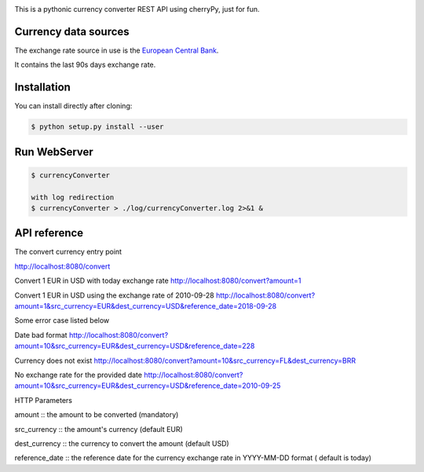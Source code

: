 .. image:: https://raw.githubusercontent.com/fcurti/currencyconverter/master/logo/logo.png

This is a pythonic currency converter REST API using cherryPy, just for fun.

Currency data sources
---------------------

The exchange rate source in use is the `European Central Bank <https://www.ecb.europa.eu/stats/eurofxref/eurofxref-hist-90d.xml>`_.

It contains the last 90s days exchange rate.


Installation
------------

You can install directly after cloning:

.. code-block:: bash

  $ python setup.py install --user
 
 
Run WebServer
------------
 
.. code-block:: bash
 
  $ currencyConverter

  with log redirection
  $ currencyConverter > ./log/currencyConverter.log 2>&1 &
  
  
API reference
------------

.. code-block:: bash
 
The convert currency entry point
 
http://localhost:8080/convert

Convert 1 EUR in USD with today exchange rate
http://localhost:8080/convert?amount=1

Convert 1 EUR in USD using the exchange rate of 2010-09-28
http://localhost:8080/convert?amount=1&src_currency=EUR&dest_currency=USD&reference_date=2018-09-28

Some error case listed below

Date bad format
http://localhost:8080/convert?amount=10&src_currency=EUR&dest_currency=USD&reference_date=228

Currency does not exist
http://localhost:8080/convert?amount=10&src_currency=FL&dest_currency=BRR

No exchange rate for the provided date
http://localhost:8080/convert?amount=10&src_currency=EUR&dest_currency=USD&reference_date=2010-09-25


HTTP Parameters

amount :: the amount to be converted (mandatory)

src_currency :: the amount's currency (default EUR)

dest_currency :: the currency to convert the amount (default USD)

reference_date :: the reference date for the currency exchange rate in YYYY-MM-DD format ( default is today)

